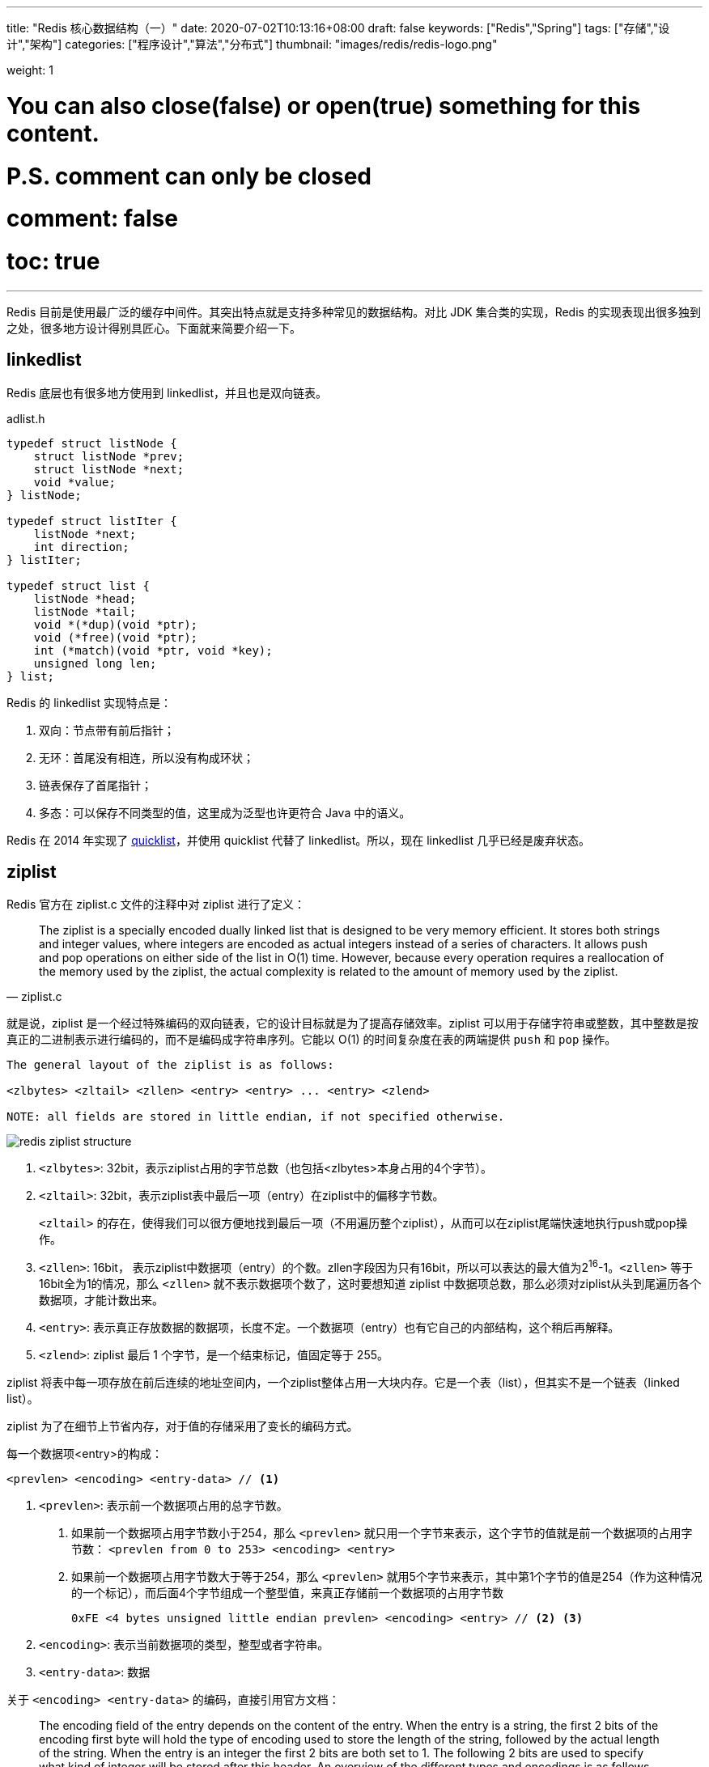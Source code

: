 ---
title: "Redis 核心数据结构（一）"
date: 2020-07-02T10:13:16+08:00
draft: false
keywords: ["Redis","Spring"]
tags: ["存储","设计","架构"]
categories: ["程序设计","算法","分布式"]
thumbnail: "images/redis/redis-logo.png"

weight: 1

# You can also close(false) or open(true) something for this content.
# P.S. comment can only be closed
# comment: false
# toc: true
---

:source-highlighter: pygments
:pygments-style: monokai
:pygments-linenums-mode: table
:source_attr: indent=0,subs="attributes,verbatim"

Redis 目前是使用最广泛的缓存中间件。其突出特点就是支持多种常见的数据结构。对比 JDK 集合类的实现，Redis 的实现表现出很多独到之处，很多地方设计得别具匠心。下面就来简要介绍一下。

== linkedlist

Redis 底层也有很多地方使用到 linkedlist，并且也是双向链表。

.adlist.h
[source,c,{source_attr}]
----
typedef struct listNode {
    struct listNode *prev;
    struct listNode *next;
    void *value;
} listNode;

typedef struct listIter {
    listNode *next;
    int direction;
} listIter;

typedef struct list {
    listNode *head;
    listNode *tail;
    void *(*dup)(void *ptr);
    void (*free)(void *ptr);
    int (*match)(void *ptr, void *key);
    unsigned long len;
} list;
----

Redis 的 linkedlist 实现特点是：

. 双向：节点带有前后指针；
. 无环：首尾没有相连，所以没有构成环状；
. 链表保存了首尾指针；
. 多态：可以保存不同类型的值，这里成为泛型也许更符合 Java 中的语义。

Redis 在 2014 年实现了 <<quicklist>>，并使用 quicklist 代替了 linkedlist。所以，现在 linkedlist 几乎已经是废弃状态。

== ziplist

Redis 官方在 ziplist.c 文件的注释中对 ziplist 进行了定义：

[quote, ziplist.c]
____
The ziplist is a specially encoded dually linked list that is designed
to be very memory efficient. It stores both strings and integer values,
where integers are encoded as actual integers instead of a series of
characters. It allows push and pop operations on either side of the list
in O(1) time. However, because every operation requires a reallocation of
the memory used by the ziplist, the actual complexity is related to the
amount of memory used by the ziplist.
____

就是说，ziplist 是一个经过特殊编码的双向链表，它的设计目标就是为了提高存储效率。ziplist 可以用于存储字符串或整数，其中整数是按真正的二进制表示进行编码的，而不是编码成字符串序列。它能以 O(1) 的时间复杂度在表的两端提供 `push` 和 `pop` 操作。

[source,{source_attr}]
----
The general layout of the ziplist is as follows:

<zlbytes> <zltail> <zllen> <entry> <entry> ... <entry> <zlend>

NOTE: all fields are stored in little endian, if not specified otherwise.
----

image::/images/redis/redis-ziplist-structure.jpg[]

. `<zlbytes>`: 32bit，表示ziplist占用的字节总数（也包括<zlbytes>本身占用的4个字节）。
. `<zltail>`: 32bit，表示ziplist表中最后一项（entry）在ziplist中的偏移字节数。
+
`<zltail>` 的存在，使得我们可以很方便地找到最后一项（不用遍历整个ziplist），从而可以在ziplist尾端快速地执行push或pop操作。
+
. `<zllen>`: 16bit， 表示ziplist中数据项（entry）的个数。zllen字段因为只有16bit，所以可以表达的最大值为2^16^-1。`<zllen>` 等于16bit全为1的情况，那么 `<zllen>` 就不表示数据项个数了，这时要想知道 ziplist 中数据项总数，那么必须对ziplist从头到尾遍历各个数据项，才能计数出来。
. `<entry>`: 表示真正存放数据的数据项，长度不定。一个数据项（entry）也有它自己的内部结构，这个稍后再解释。
. `<zlend>`: ziplist 最后 1 个字节，是一个结束标记，值固定等于 255。

ziplist 将表中每一项存放在前后连续的地址空间内，一个ziplist整体占用一大块内存。它是一个表（list），但其实不是一个链表（linked list）。

ziplist 为了在细节上节省内存，对于值的存储采用了变长的编码方式。

每一个数据项<entry>的构成：

[source,{source_attr}]
----
<prevlen> <encoding> <entry-data> // <1>
----
<1> `<prevlen>`: 表示前一个数据项占用的总字节数。
+
. 如果前一个数据项占用字节数小于254，那么 `<prevlen>` 就只用一个字节来表示，这个字节的值就是前一个数据项的占用字节数： `<prevlen from 0 to 253> <encoding> <entry>`
. 如果前一个数据项占用字节数大于等于254，那么 `<prevlen>` 就用5个字节来表示，其中第1个字节的值是254（作为这种情况的一个标记），而后面4个字节组成一个整型值，来真正存储前一个数据项的占用字节数
+
[source]
----
0xFE <4 bytes unsigned little endian prevlen> <encoding> <entry> // <2> <3>
----
+
<2> `<encoding>`: 表示当前数据项的类型，整型或者字符串。
<3> `<entry-data>`: 数据

关于 `<encoding> <entry-data>` 的编码，直接引用官方文档：

[quote,ziplist.c]
____
The encoding field of the entry depends on the content of the
entry. When the entry is a string, the first 2 bits of the encoding first
byte will hold the type of encoding used to store the length of the string,
followed by the actual length of the string. When the entry is an integer
the first 2 bits are both set to 1. The following 2 bits are used to specify
what kind of integer will be stored after this header. An overview of the
different types and encodings is as follows. The first byte is always enough
to determine the kind of entry.
 
 |00pppppp| - 1 byte
      String value with length less than or equal to 63 bytes (6 bits).
      "pppppp" represents the unsigned 6 bit length.
 |01pppppp|qqqqqqqq| - 2 bytes
      String value with length less than or equal to 16383 bytes (14 bits).
      IMPORTANT: The 14 bit number is stored in big endian.
 |10000000|qqqqqqqq|rrrrrrrr|ssssssss|tttttttt| - 5 bytes
      String value with length greater than or equal to 16384 bytes.
      Only the 4 bytes following the first byte represents the length
      up to 32^2-1. The 6 lower bits of the first byte are not used and
      are set to zero.
      IMPORTANT: The 32 bit number is stored in big endian.
 |11000000| - 3 bytes
      Integer encoded as int16_t (2 bytes).
 |11010000| - 5 bytes
      Integer encoded as int32_t (4 bytes).
 |11100000| - 9 bytes
      Integer encoded as int64_t (8 bytes).
 |11110000| - 4 bytes
      Integer encoded as 24 bit signed (3 bytes).
 |11111110| - 2 bytes
      Integer encoded as 8 bit signed (1 byte).
 |1111xxxx| - (with xxxx between 0000 and 1101) immediate 4 bit integer.
      Unsigned integer from 0 to 12. The encoded value is actually from
      1 to 13 because 0000 and 1111 can not be used, so 1 should be
      subtracted from the encoded 4 bit value to obtain the right value.
 |11111111| - End of ziplist special entry.
____

引用在网上找的例子，来做个说明：

image::/images/redis/redis-ziplist-sample.png[]

. 这个ziplist一共包含 33 个字节。字节编号从 `byte[0]` 到 `byte[32]`。图中每个字节的值使用 16 进制表示。
. 头 4 个字节（`0x21000000`）是按小端（little endian）模式存储的 `<zlbytes>` 字段。什么是小端呢？就是指数据的低字节保存在内存的低地址中（参见维基百科词条 https://en.wikipedia.org/wiki/Endianness[Endianness^]）。因此，这里 `<zlbytes>` 的值应该解析成 `0x00000021`，用十进制表示正好就是33。
. 接下来 4 个字节（`byte[4..7]`）是 `<zltail>`，用小端存储模式来解释，它的值是 `0x0000001D`（值为29），表示最后一个数据项在 `byte[29]` 的位置（那个数据项为 `0x05FE14`）。
. 再接下来 2 个字节（`byte[8..9]`），值为 `0x0004`，表示这个 ziplist 里一共存有4项数据。
. 接下来 6 个字节（`byte[10..15]`）是第 1 个数据项。其中，`prevlen=0`，因为它前面没有数据项；`len=4`，相当于前面定义的9种情况中的第1种，表示后面4个字节按字符串存储数据，数据的值为：`name`。
. 接下来 8 个字节（`byte[16..23]`）是第 2 个数据项，与前面数据项存储格式类似，存储 1 个字符串：`tielei`。
. 接下来 5 个字节（`byte[24..28]`）是第 3 个数据项，与前面数据项存储格式类似，存储 1 个字符串： `age`。
. 接下来3个字节（`byte[29..31]`）是最后一个数据项，它的格式与前面的数据项存储格式不太一样。其中，第 1 个字节 `prevlen=5`，表示前一个数据项占用 5 个字节；第 2 个字节 = `FE`，相当于前面定义的9种情况中的第8种，所以后面还有1个字节用来表示真正的数据，并且以整数表示。它的值是20（0x14）。
. 最后1个字节（`byte[32]`）表示 `<zlend>`，是固定的值255（0xFF）。

有两个问题需要注意：

[qanda]
如何反向遍历 ziplist ？::
`<prevlen>`: 表示前一个数据项占用的总字节数。那么就能找到前一个元素的起始位置，就能实现反向遍历。

如何从 ziplist 中添加/删除数据？删除数据后，对应位置的 Bits 位怎么处理？::
在某个/某些节点的前面添加新节点之后， 程序必须沿着路径挨个检查后续的节点，是否满足新长度的编码要求， 直到遇到一个能满足要求的节点（如果有一个能满足，则这个节点之后的其他节点也满足）， 或者到达 ziplist 的末端 zlend 为止， 这种检查操作的复杂度为 O(N^2^) 。
+
因为只有在新添加节点的后面有连续多个长度接近 254 的节点时， 这种连锁更新才会发生， 所以可以普遍地认为， 这种连锁更新发生的概率非常小， 在一般情况下， 将添加操作看成是 O(N) 复杂度也是可以的。
+
删除元素就进行内存移位，覆盖 target 原本的数据，然后通过内存重分配，收缩多余空间。

//

Redis 在下面这个几个地方使用了 ziplist：

. 列表包含少量的列表项，并且列表项只是整数或者短小的字符串时。（在下面 <<quicklist>> 小节中，在最新版 Redis 中测试，显示的是 quicklist，而 quicklist 内部使用的是 ziplist 来存储数据，只是外面被 quicklist 包裹着。）
. 在哈希键值包含少量键值对，并且每个键值对只包含整数或短小字符串时。
+
[source,bash,{source_attr}]
----
$ redis-cli --raw

127.0.0.1:6379> HMSET site domain "https://www.diguage.com" owner "D瓜哥"
OK

127.0.0.1:6379> HGET site domain
https://www.diguage.com

127.0.0.1:6379> HGET site owner
D瓜哥

127.0.0.1:6379> TYPE site
hash

127.0.0.1:6379> OBJECT encoding site
ziplist
----

[#quicklist]
== quicklist

Redis 对外暴露的 list 数据类型，它底层实现所依赖的内部数据结构就是 quicklist。

list 是一个能维持数据项先后顺序的列表（各个数据项的先后顺序由插入位置决定），便于在表的两端追加和删除数据，而对于中间位置的存取具有 O(N) 的时间复杂度。


[quote, redis/quicklist.c]
____
quicklist.c - A doubly linked list of ziplists
____

Redis 在 `quicklist.c` 就说明了，quicklist 是一个双向链表，而且是一个 ziplist 的双向链表。quicklist 的每个节点都是一个 ziplist。这样设计大概又是一个空间和时间的折中：

. 双向链表便于在表的两端进行 `push` 和 `pop` 操作，但是它的内存开销比较大。首先，它在每个节点上除了要保存数据之外，还要额外保存两个指针；其次，双向链表的各个节点是单独的内存块，地址不连续，节点多了容易产生内存碎片。
. ziplist 由于是一整块连续内存，所以存储效率很高。但是，它不利于修改操作，每次数据变动都会引发一次内存的 `realloc` 。特别是当 ziplist 长度很长的时候，一次 `realloc` 可能会导致大批量的数据拷贝，进一步降低性能。

于是，结合了双向链表和 ziplist 的优点，quicklist 就应运而生了。

新问题：到底一个 quicklist 节点包含多长的 ziplist 合适呢？

. 每个quicklist节点上的ziplist越短，则内存碎片越多。
. 每个quicklist节点上的ziplist越长，则为ziplist分配大块连续内存空间的难度就越大。

Redis 提供了一个配置参数 `list-max-ziplist-size` 让使用者可以来根据自己的情况进行调整:

[source]
----
list-max-ziplist-size -2
----

这个参数可正可负：

* 当取正值的时候，表示按照数据项个数来限定每个 quicklist 节点上的 ziplist 长度。
* 当取负值的时候，表示按照占用字节数来限定每个 quicklist 节点上的 ziplist 长度。这时，它只能取 `-1` 到 `-5` 这五个值，每个值含义如下：
** `-5`: 每个 quicklist 节点上的 ziplist 大小不能超过 64 Kb。（注：1kb => 1024 bytes）
** `-4`: 每个 quicklist 节点上的 ziplist 大小不能超过 32 Kb。
** `-3`: 每个 quicklist 节点上的 ziplist 大小不能超过 16 Kb。
** `-2`: 每个 quicklist 节点上的 ziplist 大小不能超过 8 Kb。（-2是Redis给出的默认值）
** `-1`: 每个 quicklist 节点上的 ziplist 大小不能超过 4 Kb。

list的设计目标是能够用来存储很长的数据列表的。当列表很长的时候，最容易被访问的很可能是两端的数据，中间的数据被访问的频率比较低。list 还提供了一个选项，能够把中间的数据节点进行压缩，从而进一步节省内存空间。Redis 的配置参数 `list-compress-depth` 就是用来完成这个设置的。

[source]
----
list-compress-depth 0 // 0 是特殊值，表示都不压缩，默认值。
----

这个参数表示一个quicklist两端不被压缩的节点个数。注：这里的节点个数是指quicklist双向链表的节点个数，而不是指ziplist里面的数据项个数。一个 quicklist 节点上的 ziplist，如果被压缩，就是整体被压缩的。

Redis 对于 quicklist 内部节点的压缩算法，采用的 link:++https://en.wikipedia.org/wiki/LZ4_(compression_algorithm)++[LZF^] ——一种无损压缩算法。

****
. 添加过程中，如何处理中间位置的压缩工作？
. 头部或者尾部删除，导致 quicklistNode 的非压缩节点不符合设置，怎么处理？
. 如果中间删除，节点为压缩节点，怎么处理？
****

.quicklist.h
[source,c,{source_attr}]
----
/* Node, quicklist, and Iterator are the only data structures used currently. */

/* quicklistNode is a 32 byte struct describing a ziplist for a quicklist.
 * We use bit fields keep the quicklistNode at 32 bytes.
 * count: 16 bits, max 65536 (max zl bytes is 65k, so max count actually < 32k).
 * encoding: 2 bits, RAW=1, LZF=2.
 * container: 2 bits, NONE=1, ZIPLIST=2.
 * recompress: 1 bit, bool, true if node is temporarry decompressed for usage.
 * attempted_compress: 1 bit, boolean, used for verifying during testing.
 * extra: 10 bits, free for future use; pads out the remainder of 32 bits */
typedef struct quicklistNode {
    struct quicklistNode *prev;
    struct quicklistNode *next;
    unsigned char *zl;
    unsigned int sz;             /* ziplist size in bytes */
    unsigned int count : 16;     /* count of items in ziplist */
    unsigned int encoding : 2;   /* RAW==1 or LZF==2 */
    unsigned int container : 2;  /* NONE==1 or ZIPLIST==2 */
    unsigned int recompress : 1; /* was this node previous compressed? */
    unsigned int attempted_compress : 1; /* node can't compress; too small */
    unsigned int extra : 10; /* more bits to steal for future usage */
} quicklistNode;

/* quicklistLZF is a 4+N byte struct holding 'sz' followed by 'compressed'.
 * 'sz' is byte length of 'compressed' field.
 * 'compressed' is LZF data with total (compressed) length 'sz'
 * NOTE: uncompressed length is stored in quicklistNode->sz.
 * When quicklistNode->zl is compressed, node->zl points to a quicklistLZF */
typedef struct quicklistLZF {
    unsigned int sz; /* LZF size in bytes*/
    char compressed[];
} quicklistLZF;

/* Bookmarks are padded with realloc at the end of of the quicklist struct.
 * They should only be used for very big lists if thousands of nodes were the
 * excess memory usage is negligible, and there's a real need to iterate on them
 * in portions.
 * When not used, they don't add any memory overhead, but when used and then
 * deleted, some overhead remains (to avoid resonance).
 * The number of bookmarks used should be kept to minimum since it also adds
 * overhead on node deletion (searching for a bookmark to update). */
typedef struct quicklistBookmark {
    quicklistNode *node;
    char *name;
} quicklistBookmark;

/* quicklist is a 40 byte struct (on 64-bit systems) describing a quicklist.
 * 'count' is the number of total entries.
 * 'len' is the number of quicklist nodes.
 * 'compress' is: -1 if compression disabled, otherwise it's the number
 *                of quicklistNodes to leave uncompressed at ends of quicklist.
 * 'fill' is the user-requested (or default) fill factor.
 * 'bookmakrs are an optional feature that is used by realloc this struct,
 *      so that they don't consume memory when not used. */
typedef struct quicklist {
    quicklistNode *head;
    quicklistNode *tail;
    unsigned long count;        /* total count of all entries in all ziplists */
    unsigned long len;          /* number of quicklistNodes */
    int fill : QL_FILL_BITS;              /* fill factor for individual nodes */
    unsigned int compress : QL_COMP_BITS; /* depth of end nodes not to compress;0=off */
    unsigned int bookmark_count: QL_BM_BITS;
    quicklistBookmark bookmarks[];
} quicklist;

typedef struct quicklistIter {
    const quicklist *quicklist;
    quicklistNode *current;
    unsigned char *zi;
    long offset; /* offset in current ziplist */
    int direction;
} quicklistIter;

typedef struct quicklistEntry {
    const quicklist *quicklist;
    quicklistNode *node;
    unsigned char *zi;
    unsigned char *value;
    long long longval;
    unsigned int sz;
    int offset;
} quicklistEntry;
----

image::/images/redis/redis-quicklist-structure.png[]

[source,bash,{source_attr}]
----
$ redis-cli --raw

127.0.0.1:6379> RPUSH names diguage "D瓜哥" "https://www.diguage.com/"
2

127.0.0.1:6379> LRANGE names 0 -1
diguage
D瓜哥
https://www.diguage.com/

127.0.0.1:6379> TYPE names
list

127.0.0.1:6379> OBJECT encoding names
quicklist
----

本文篇幅已经很长，其余数据结构，放在下一篇内容来讲解： https://www.diguage.com/post/redis-core-data-structure-2/[Redis 核心数据结构（2）]。


== 参考资料

. https://diguage.github.io/jdk-source-analysis/[JDK 源码分析^]
. http://zhangtielei.com/posts/blog-redis-ziplist.html[Redis内部数据结构详解(4)——ziplist^]
. http://zhangtielei.com/posts/blog-redis-quicklist.html[Redis内部数据结构详解(5)——quicklist^]
. https://programmer.help/blogs/redis-source-code-day-reading-compressed-list-ziplist.html[[redis source code day reading\] compressed list (ziplist)^]
. https://redisbook.readthedocs.io/en/latest/compress-datastruct/ziplist.html[压缩列表 — Redis 设计与实现^]

